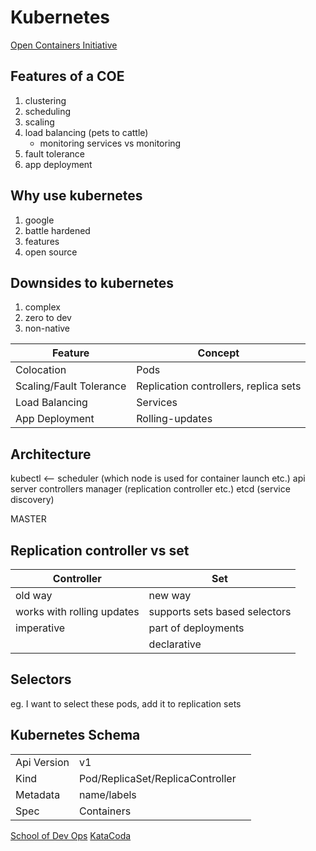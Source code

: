 * Kubernetes
[[https://www.opencontainers.org/][Open Containers Initiative]]
** Features of a COE
1. clustering
2. scheduling
3. scaling
4. load balancing (pets to cattle)
   - monitoring services vs monitoring
5. fault tolerance
6. app deployment
** Why use kubernetes
1. google
2. battle hardened
3. features
4. open source
** Downsides to kubernetes
1. complex
2. zero to dev
3. non-native

| Feature                 | Concept                               |
|-------------------------+---------------------------------------|
| Colocation              | Pods                                  |
| Scaling/Fault Tolerance | Replication controllers, replica sets |
| Load Balancing          | Services                              |
| App Deployment          | Rolling-updates                       |
** Architecture
kubectl <--- scheduler (which node is used for container launch etc.)
             api server
             controllers manager (replication controller etc.)
             etcd (service discovery)

             MASTER

** Replication controller vs set
| Controller                 | Set                           |
|----------------------------+-------------------------------|
| old way                    | new way                       |
| works with rolling updates | supports sets based selectors |
| imperative                 | part of deployments           |
|                            | declarative                   |

** Selectors
eg. I want to select these pods, add it to replication sets

** Kubernetes Schema
| Api Version | v1                               |   
| Kind        | Pod/ReplicaSet/ReplicaController |
| Metadata    | name/labels                      |
| Spec        | Containers                       |

[[https://github.com/schoolofdevops/course-outlines][School of Dev Ops]]
[[https://katacoda.com/][KataCoda]]
